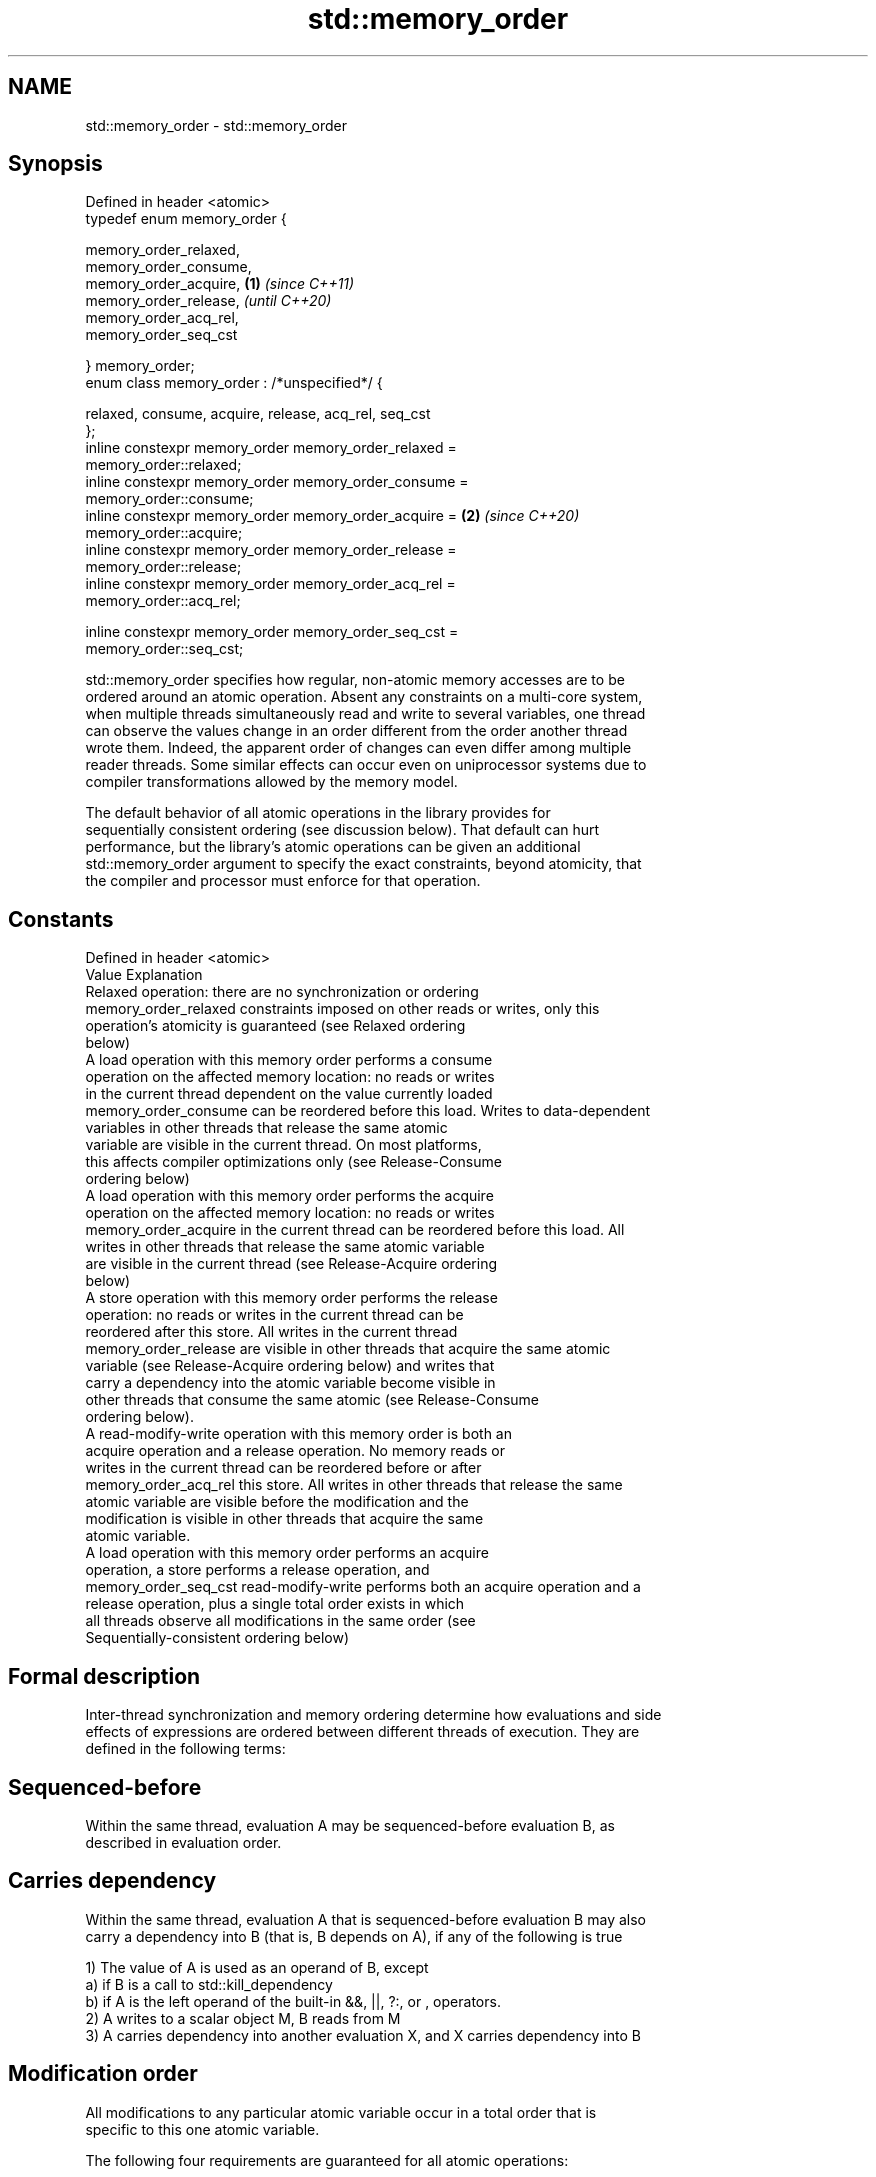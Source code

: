 .TH std::memory_order 3 "2019.03.28" "http://cppreference.com" "C++ Standard Libary"
.SH NAME
std::memory_order \- std::memory_order

.SH Synopsis
   Defined in header <atomic>
   typedef enum memory_order {

       memory_order_relaxed,
       memory_order_consume,
       memory_order_acquire,                                          \fB(1)\fP \fI(since C++11)\fP
       memory_order_release,                                              \fI(until C++20)\fP
       memory_order_acq_rel,
       memory_order_seq_cst

   } memory_order;
   enum class memory_order : /*unspecified*/ {

       relaxed, consume, acquire, release, acq_rel, seq_cst
   };
   inline constexpr memory_order memory_order_relaxed =
   memory_order::relaxed;
   inline constexpr memory_order memory_order_consume =
   memory_order::consume;
   inline constexpr memory_order memory_order_acquire =               \fB(2)\fP \fI(since C++20)\fP
   memory_order::acquire;
   inline constexpr memory_order memory_order_release =
   memory_order::release;
   inline constexpr memory_order memory_order_acq_rel =
   memory_order::acq_rel;

   inline constexpr memory_order memory_order_seq_cst =
   memory_order::seq_cst;

   std::memory_order specifies how regular, non-atomic memory accesses are to be
   ordered around an atomic operation. Absent any constraints on a multi-core system,
   when multiple threads simultaneously read and write to several variables, one thread
   can observe the values change in an order different from the order another thread
   wrote them. Indeed, the apparent order of changes can even differ among multiple
   reader threads. Some similar effects can occur even on uniprocessor systems due to
   compiler transformations allowed by the memory model.

   The default behavior of all atomic operations in the library provides for
   sequentially consistent ordering (see discussion below). That default can hurt
   performance, but the library's atomic operations can be given an additional
   std::memory_order argument to specify the exact constraints, beyond atomicity, that
   the compiler and processor must enforce for that operation.

.SH Constants

   Defined in header <atomic>
   Value                Explanation
                        Relaxed operation: there are no synchronization or ordering
   memory_order_relaxed constraints imposed on other reads or writes, only this
                        operation's atomicity is guaranteed (see Relaxed ordering
                        below)
                        A load operation with this memory order performs a consume
                        operation on the affected memory location: no reads or writes
                        in the current thread dependent on the value currently loaded
   memory_order_consume can be reordered before this load. Writes to data-dependent
                        variables in other threads that release the same atomic
                        variable are visible in the current thread. On most platforms,
                        this affects compiler optimizations only (see Release-Consume
                        ordering below)
                        A load operation with this memory order performs the acquire
                        operation on the affected memory location: no reads or writes
   memory_order_acquire in the current thread can be reordered before this load. All
                        writes in other threads that release the same atomic variable
                        are visible in the current thread (see Release-Acquire ordering
                        below)
                        A store operation with this memory order performs the release
                        operation: no reads or writes in the current thread can be
                        reordered after this store. All writes in the current thread
   memory_order_release are visible in other threads that acquire the same atomic
                        variable (see Release-Acquire ordering below) and writes that
                        carry a dependency into the atomic variable become visible in
                        other threads that consume the same atomic (see Release-Consume
                        ordering below).
                        A read-modify-write operation with this memory order is both an
                        acquire operation and a release operation. No memory reads or
                        writes in the current thread can be reordered before or after
   memory_order_acq_rel this store. All writes in other threads that release the same
                        atomic variable are visible before the modification and the
                        modification is visible in other threads that acquire the same
                        atomic variable.
                        A load operation with this memory order performs an acquire
                        operation, a store performs a release operation, and
   memory_order_seq_cst read-modify-write performs both an acquire operation and a
                        release operation, plus a single total order exists in which
                        all threads observe all modifications in the same order (see
                        Sequentially-consistent ordering below)

.SH Formal description

   Inter-thread synchronization and memory ordering determine how evaluations and side
   effects of expressions are ordered between different threads of execution. They are
   defined in the following terms:

.SH Sequenced-before

   Within the same thread, evaluation A may be sequenced-before evaluation B, as
   described in evaluation order.

.SH Carries dependency

   Within the same thread, evaluation A that is sequenced-before evaluation B may also
   carry a dependency into B (that is, B depends on A), if any of the following is true

   1) The value of A is used as an operand of B, except
   a) if B is a call to std::kill_dependency
   b) if A is the left operand of the built-in &&, ||, ?:, or , operators.
   2) A writes to a scalar object M, B reads from M
   3) A carries dependency into another evaluation X, and X carries dependency into B

.SH Modification order

   All modifications to any particular atomic variable occur in a total order that is
   specific to this one atomic variable.

   The following four requirements are guaranteed for all atomic operations:

   1) Write-write coherence: If evaluation A that modifies some atomic M (a write)
   happens-before evaluation B that modifies M, then A appears earlier than B in the
   modification order of M
   2) Read-read coherence: if a value computation A of some atomic M (a read)
   happens-before a value computation B on M, and if the value of A comes from a write
   X on M, then the value of B is either the value stored by X, or the value stored by
   a side effect Y on M that appears later than X in the modification order of M.
   3) Read-write coherence: if a value computation A of some atomic M (a read)
   happens-before an operation B on M (a write), then the value of A comes from a
   side-effect (a write) X that appears earlier than B in the modification order of M
   4) Write-read coherence: if a side effect (a write) X on an atomic object M
   happens-before a value computation (a read) B of M, then the evaluation B shall take
   its value from X or from a side effect Y that follows X in the modification order of
   M

.SH Release sequence

   After a release operation A is performed on an atomic object M, the longest
   continuous subsequence of the modification order of M that consists of

   1) Writes performed by the same thread that performed A
   2) Atomic read-modify-write operations made to M by any thread

   is known as release sequence headed by A

.SH Dependency-ordered before

   Between threads, evaluation A is dependency-ordered before evaluation B if any of
   the following is true

   1) A performs a release operation on some atomic M, and, in a different thread, B
   performs a consume operation on the same atomic M, and B reads a value written by
   any part of the release sequence headed by A.
   2) A is dependency-ordered before X and X carries a dependency into B.

.SH Inter-thread happens-before

   Between threads, evaluation A inter-thread happens before evaluation B if any of the
   following is true

   1) A synchronizes-with B
   2) A is dependency-ordered before B
   3) A synchronizes-with some evaluation X, and X is sequenced-before B
   4) A is sequenced-before some evaluation X, and X inter-thread happens-before B
   5) A inter-thread happens-before some evaluation X, and X inter-thread
   happens-before B

.SH Happens-before

   Regardless of threads, evaluation A happens-before evaluation B if any of the
   following is true:

   1) A is sequenced-before B
   2) A inter-thread happens before B

   The implementation is required to ensure that the happens-before relation is
   acyclic, by introducing additional synchronization if necessary (it can only be
   necessary if a consume operation is involved, see Batty et al)

   If one evaluation modifies a memory location, and the other reads or modifies the
   same memory location, and if at least one of the evaluations is not an atomic
   operation, the behavior of the program is undefined (the program has a data race)
   unless there exists a happens-before relationship between these two evaluations.

.SH Visible side-effects

   The side-effect A on a scalar M (a write) is visible with respect to value
   computation B on M (a read) if both of the following are true:

   1) A happens-before B
   2) There is no other side effect X to M where A happens-before X and X
   happens-before B

   If side-effect A is visible with respect to the value computation B, then the
   longest contiguous subset of the side-effects to M, in modification order, where B
   does not happen-before it is known as the visible sequence of side-effects. (the
   value of M, determined by B, will be the value stored by one of these side effects)

   Note: inter-thread synchronization boils down to preventing data races (by
   establishing happens-before relationships) and defining which side effects become
   visible under what conditions

.SH Consume operation

   Atomic load with memory_order_consume or stronger is a consume operation. Note that
   std::atomic_thread_fence imposes stronger synchronization requirements than a
   consume operation.

.SH Acquire operation

   Atomic load with memory_order_acquire or stronger is an acquire operation. The
   lock() operation on a Mutex is also an acquire operation. Note that
   std::atomic_thread_fence imposes stronger synchronization requirements than an
   acquire operation.

.SH Release operation

   Atomic store with memory_order_release or stronger is a release operation. The
   unlock() operation on a Mutex is also a release operation. Note that
   std::atomic_thread_fence imposes stronger synchronization requirements than a
   release operation.

.SH Explanation

.SH Relaxed ordering

   Atomic operations tagged memory_order_relaxed are not synchronization operations;
   they do not impose an order among concurrent memory accesses. They only guarantee
   atomicity and modification order consistency.

   For example, with x and y initially zero,

 // Thread 1:
 r1 = y.load(memory_order_relaxed); // A
 x.store(r1, memory_order_relaxed); // B
 // Thread 2:
 r2 = x.load(memory_order_relaxed); // C
 y.store(42, memory_order_relaxed); // D

   is allowed to produce r1 == r2 == 42 because, although A is sequenced-before B
   within thread 1 and C is sequenced before D within thread 2, nothing prevents D from
   appearing before A in the modification order of y, and B from appearing before C in
   the modification order of x. The side-effect of D on y could be visible to the load
   A in Thread 1 while the side effect of B on x could be visible to the load C in
   Thread 2. In particular, this may occur if D is completed before C in thread 2,
   either due to compiler reordering or at runtime.

   Even with relaxed memory model, out-of-thin-air values are not allowed
   to circularly depend on their own computations, for example, with x
   and y initially zero,

   // Thread 1:
   r1 = x.load(memory_order_relaxed);
   if (r1 == 42) y.store(r1, memory_order_relaxed);
   // Thread 2:                                                           \fI(since C++14)\fP
   r2 = y.load(memory_order_relaxed);
   if (r2 == 42) x.store(42, memory_order_relaxed);

   is not allowed to produce r1 == r2 == 42 since the store of 42 to y is
   only possible if the store to x stores 42, which circularly depends on
   the store to y storing 42. Note that until C++14, this was technically
   allowed by the specification, but not recommended for implementors.

   Typical use for relaxed memory ordering is incrementing counters, such as the
   reference counters of std::shared_ptr, since this only requires atomicity, but not
   ordering or synchronization (note that decrementing the shared_ptr counters requires
   acquire-release synchronization with the destructor)

   
// Run this code

 #include <vector>
 #include <iostream>
 #include <thread>
 #include <atomic>
  
 std::atomic<int> cnt = {0};
  
 void f()
 {
     for (int n = 0; n < 1000; ++n) {
         cnt.fetch_add(1, std::memory_order_relaxed);
     }
 }
  
 int main()
 {
     std::vector<std::thread> v;
     for (int n = 0; n < 10; ++n) {
         v.emplace_back(f);
     }
     for (auto& t : v) {
         t.join();
     }
     std::cout << "Final counter value is " << cnt << '\\n';
 }

.SH Output:

 Final counter value is 10000

.SH Release-Acquire ordering

   If an atomic store in thread A is tagged memory_order_release and an atomic load in
   thread B from the same variable is tagged memory_order_acquire, all memory writes
   (non-atomic and relaxed atomic) that happened-before the atomic store from the point
   of view of thread A, become visible side-effects in thread B. That is, once the
   atomic load is completed, thread B is guaranteed to see everything thread A wrote to
   memory.

   The synchronization is established only between the threads releasing and acquiring
   the same atomic variable. Other threads can see different order of memory accesses
   than either or both of the synchronized threads.

   On strongly-ordered systems — x86, SPARC TSO, IBM mainframe, etc. — release-acquire
   ordering is automatic for the majority of operations. No additional CPU instructions
   are issued for this synchronization mode; only certain compiler optimizations are
   affected (e.g., the compiler is prohibited from moving non-atomic stores past the
   atomic store-release or performing non-atomic loads earlier than the atomic
   load-acquire). On weakly-ordered systems (ARM, Itanium, PowerPC), special CPU load
   or memory fence instructions are used.

   Mutual exclusion locks, such as std::mutex or atomic spinlock, are an example of
   release-acquire synchronization: when the lock is released by thread A and acquired
   by thread B, everything that took place in the critical section (before the release)
   in the context of thread A has to be visible to thread B (after the acquire) which
   is executing the same critical section.

   
// Run this code

 #include <thread>
 #include <atomic>
 #include <cassert>
 #include <string>
  
 std::atomic<std::string*> ptr;
 int data;
  
 void producer()
 {
     std::string* p  = new std::string("Hello");
     data = 42;
     ptr.store(p, std::memory_order_release);
 }
  
 void consumer()
 {
     std::string* p2;
     while (!(p2 = ptr.load(std::memory_order_acquire)))
         ;
     assert(*p2 == "Hello"); // never fires
     assert(data == 42); // never fires
 }
  
 int main()
 {
     std::thread t1(producer);
     std::thread t2(consumer);
     t1.join(); t2.join();
 }

   The following example demonstrates transitive release-acquire ordering across three
   threads

   
// Run this code

 #include <thread>
 #include <atomic>
 #include <cassert>
 #include <vector>
  
 std::vector<int> data;
 std::atomic<int> flag = {0};
  
 void thread_1()
 {
     data.push_back\fB(42)\fP;
     flag.store(1, std::memory_order_release);
 }
  
 void thread_2()
 {
     int expected=1;
     while (!flag.compare_exchange_strong(expected, 2, std::memory_order_acq_rel)) {
         expected = 1;
     }
 }
  
 void thread_3()
 {
     while (flag.load(std::memory_order_acquire) < 2)
         ;
     assert(data.at\fB(0)\fP == 42); // will never fire
 }
  
 int main()
 {
     std::thread a(thread_1);
     std::thread b(thread_2);
     std::thread c(thread_3);
     a.join(); b.join(); c.join();
 }

.SH Release-Consume ordering

   If an atomic store in thread A is tagged memory_order_release and an atomic load in
   thread B from the same variable is tagged memory_order_consume, all memory writes
   (non-atomic and relaxed atomic) that are dependency-ordered-before the atomic store
   from the point of view of thread A, become visible side-effects within those
   operations in thread B into which the load operation carries dependency, that is,
   once the atomic load is completed, those operators and functions in thread B that
   use the value obtained from the load are guaranteed to see what thread A wrote to
   memory.

   The synchronization is established only between the threads releasing and consuming
   the same atomic variable. Other threads can see different order of memory accesses
   than either or both of the synchronized threads.

   On all mainstream CPUs other than DEC Alpha, dependency ordering is automatic, no
   additional CPU instructions are issued for this synchronization mode, only certain
   compiler optimizations are affected (e.g. the compiler is prohibited from performing
   speculative loads on the objects that are involved in the dependency chain).

   Typical use cases for this ordering involve read access to rarely written concurrent
   data structures (routing tables, configuration, security policies, firewall rules,
   etc) and publisher-subscriber situations with pointer-mediated publication, that is,
   when the producer publishes a pointer through which the consumer can access
   information: there is no need to make everything else the producer wrote to memory
   visible to the consumer (which may be an expensive operation on weakly-ordered
   architectures). An example of such scenario is rcu_dereference.

   See also std::kill_dependency and [[carries_dependency]] for fine-grained dependency
   chain control.

   Note that currently (2/2015) no known production compilers track dependency chains:
   consume operations are lifted to acquire operations.

   The specification of release-consume ordering is being revised, and    \fI(since C++17)\fP
   the use of memory_order_consume is temporarily discouraged.

   This example demonstrates dependency-ordered synchronization for pointer-mediated
   publication: the integer data is not related to the pointer to string by a
   data-dependency relationship, thus its value is undefined in the consumer.

   
// Run this code

 #include <thread>
 #include <atomic>
 #include <cassert>
 #include <string>
  
 std::atomic<std::string*> ptr;
 int data;
  
 void producer()
 {
     std::string* p  = new std::string("Hello");
     data = 42;
     ptr.store(p, std::memory_order_release);
 }
  
 void consumer()
 {
     std::string* p2;
     while (!(p2 = ptr.load(std::memory_order_consume)))
         ;
     assert(*p2 == "Hello"); // never fires: *p2 carries dependency from ptr
     assert(data == 42); // may or may not fire: data does not carry dependency from ptr
 }
  
 int main()
 {
     std::thread t1(producer);
     std::thread t2(consumer);
     t1.join(); t2.join();
 }

.SH Sequentially-consistent ordering

   Atomic operations tagged memory_order_seq_cst not only order memory the same way as
   release/acquire ordering (everything that happened-before a store in one thread
   becomes a visible side effect in the thread that did a load), but also establish a
   single total modification order of all atomic operations that are so tagged.

   Formally,

   Each memory_order_seq_cst operation B that loads from atomic variable M, observes
   one of the following:

     * the result of the last operation A that modified M, which appears before B in
       the single total order
     * OR, if there was such an A, B may observe the result of some modification on M
       that is not memory_order_seq_cst and does not happen-before A
     * OR, if there wasn't such an A, B may observe the result of some unrelated
       modification of M that is not memory_order_seq_cst

   If there was a memory_order_seq_cst std::atomic_thread_fence operation X
   sequenced-before B, then B observes one of the following:

     * the last memory_order_seq_cst modification of M that appears before X in the
       single total order
     * some unrelated modification of M that appears later in M's modification order

   For a pair of atomic operations on M called A and B, where A writes and B reads M's
   value, if there are two memory_order_seq_cst std::atomic_thread_fences X and Y, and
   if A is sequenced-before X, Y is sequenced-before B, and X appears before Y in the
   Single Total Order, then B observes either:

     * the effect of A
     * some unrelated modification of M that appears after A in M's modification order

   For a pair of atomic modifications of M called A and B, B occurs after A in M's
   modification order if

     * there is a memory_order_seq_cst std::atomic_thread_fence X such that A is
       sequenced-before X and X appears before B in the Single Total Order
     * or, there is a memory_order_seq_cst std::atomic_thread_fence Y such that Y is
       sequenced-before B and A appears before Y in the Single Total Order
     * or, there are memory_order_seq_cst std::atomic_thread_fences X and Y such that A
       is sequenced-before X, Y is sequenced-before B, and X appears before Y in the
       Single Total Order.

   Note that this means that:

   1) as soon as atomic operations that are not tagged memory_order_seq_cst enter the
   picture, the sequential consistency is lost
   2) the sequentially-consistent fences are only establishing total ordering for the
   fences themselves, not for the atomic operations in the general case
   (sequenced-before is not a cross-thread relationship, unlike happens-before)

   Sequential ordering may be necessary for multiple producer-multiple consumer
   situations where all consumers must observe the actions of all producers occurring
   in the same order.

   Total sequential ordering requires a full memory fence CPU instruction on all
   multi-core systems. This may become a performance bottleneck since it forces the
   affected memory accesses to propagate to every core.

   This example demonstrates a situation where sequential ordering is necessary. Any
   other ordering may trigger the assert because it would be possible for the threads c
   and d to observe changes to the atomics x and y in opposite order.

   
// Run this code

 #include <thread>
 #include <atomic>
 #include <cassert>
  
 std::atomic<bool> x = {false};
 std::atomic<bool> y = {false};
 std::atomic<int> z = {0};
  
 void write_x()
 {
     x.store(true, std::memory_order_seq_cst);
 }
  
 void write_y()
 {
     y.store(true, std::memory_order_seq_cst);
 }
  
 void read_x_then_y()
 {
     while (!x.load(std::memory_order_seq_cst))
         ;
     if (y.load(std::memory_order_seq_cst)) {
         ++z;
     }
 }
  
 void read_y_then_x()
 {
     while (!y.load(std::memory_order_seq_cst))
         ;
     if (x.load(std::memory_order_seq_cst)) {
         ++z;
     }
 }
  
 int main()
 {
     std::thread a(write_x);
     std::thread b(write_y);
     std::thread c(read_x_then_y);
     std::thread d(read_y_then_x);
     a.join(); b.join(); c.join(); d.join();
     assert(z.load() != 0);  // will never happen
 }

.SH Relationship with volatile

   Within a thread of execution, accesses (reads and writes) through volatile glvalues
   cannot be reordered past observable side-effects (including other volatile accesses)
   that are sequenced-before or sequenced-after within the same thread, but this order
   is not guaranteed to be observed by another thread, since volatile access does not
   establish inter-thread synchronization.

   In addition, volatile accesses are not atomic (concurrent read and write is a data
   race) and do not order memory (non-volatile memory accesses may be freely reordered
   around the volatile access).

   One notable exception is Visual Studio, where, with default settings, every volatile
   write has release semantics and every volatile read has acquire semantics (MSDN),
   and thus volatiles may be used for inter-thread synchronization. Standard volatile
   semantics are not applicable to multithreaded programming, although they are
   sufficient for e.g. communication with a std::signal handler that runs in the same
   thread when applied to sig_atomic_t variables.

.SH See also

   C documentation for
   memory order

.SH External links

     * MOESI protocol

    This section is incomplete
    Reason: let's find good refs on QPI, MOESI, and maybe Dragon

     * x86-TSO: A Rigorous and Usable Programmer’s Model for x86 Multiprocessors P.
       Sewell et. al., 2010
     * A Tutorial Introduction to the ARM and POWER Relaxed Memory Models P. Sewell et
       al, 2012
     * MESIF: A Two-Hop Cache Coherency Protocol for Point-to-Point Interconnects J.R.
       Goodman, H.H.J. Hum, 2009

.SH Category:

     * Todo with reason

